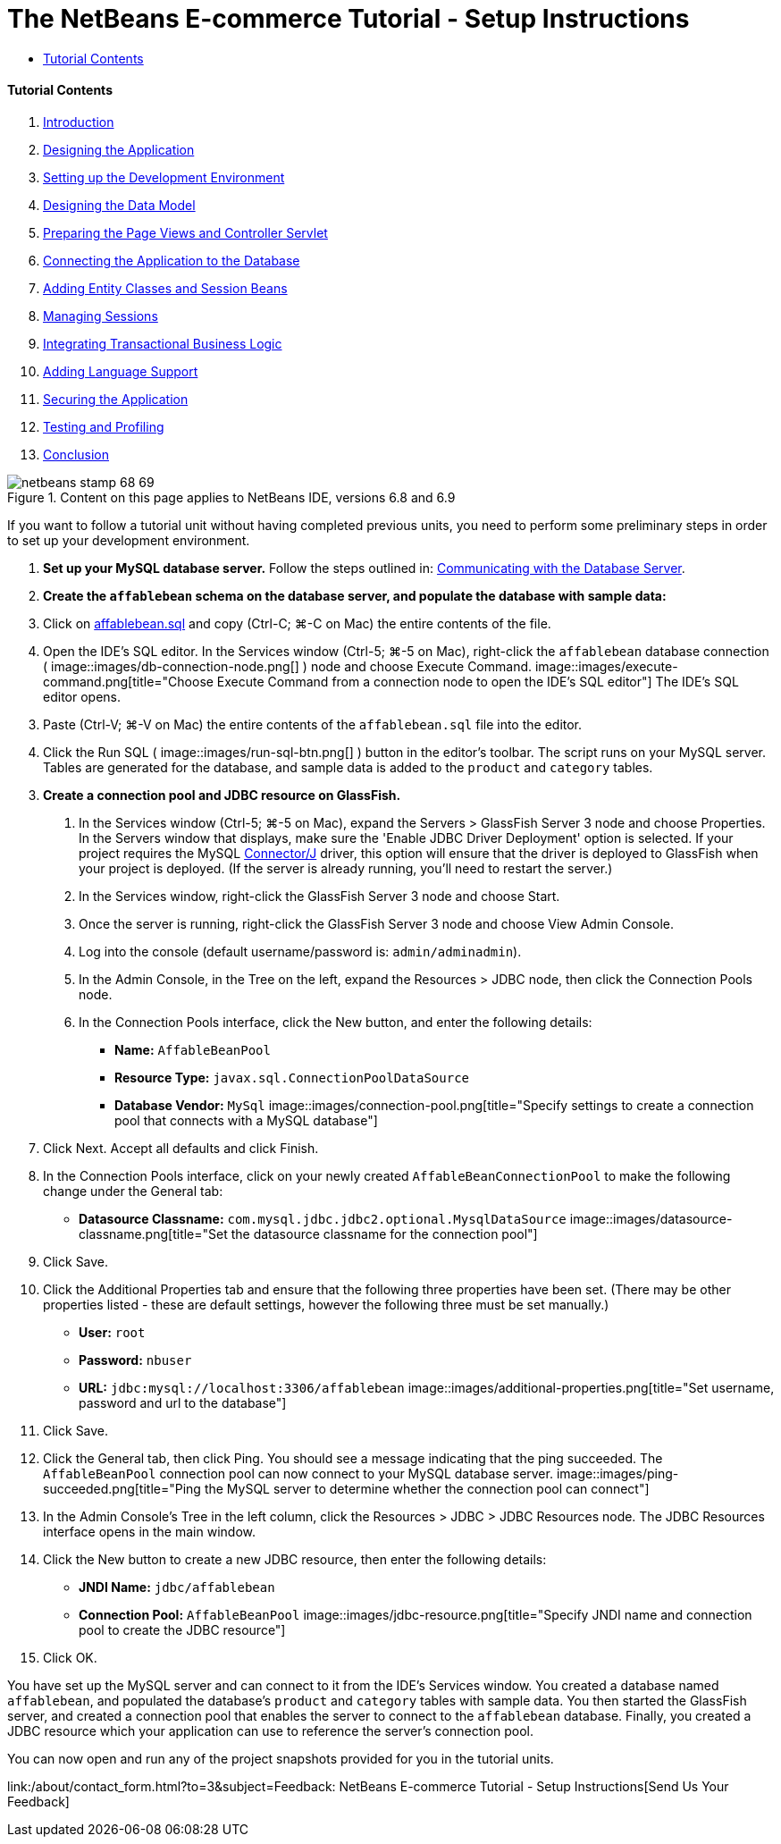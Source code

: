 // 
//     Licensed to the Apache Software Foundation (ASF) under one
//     or more contributor license agreements.  See the NOTICE file
//     distributed with this work for additional information
//     regarding copyright ownership.  The ASF licenses this file
//     to you under the Apache License, Version 2.0 (the
//     "License"); you may not use this file except in compliance
//     with the License.  You may obtain a copy of the License at
// 
//       http://www.apache.org/licenses/LICENSE-2.0
// 
//     Unless required by applicable law or agreed to in writing,
//     software distributed under the License is distributed on an
//     "AS IS" BASIS, WITHOUT WARRANTIES OR CONDITIONS OF ANY
//     KIND, either express or implied.  See the License for the
//     specific language governing permissions and limitations
//     under the License.
//

= The NetBeans E-commerce Tutorial - Setup Instructions
:jbake-type: tutorial
:jbake-tags: tutorials 
:jbake-status: published
:icons: font
:syntax: true
:source-highlighter: pygments
:toc: left
:toc-title:
:description: The NetBeans E-commerce Tutorial - Setup Instructions - Apache NetBeans
:keywords: Apache NetBeans, Tutorials, The NetBeans E-commerce Tutorial - Setup Instructions


==== Tutorial Contents

1. link:intro.html[+Introduction+]
2. link:design.html[+Designing the Application+]
3. link:setup-dev-environ.html[+Setting up the Development Environment+]
4. link:data-model.html[+Designing the Data Model+]
5. link:page-views-controller.html[+Preparing the Page Views and Controller Servlet+]
6. link:connect-db.html[+Connecting the Application to the Database+]
7. link:entity-session.html[+Adding Entity Classes and Session Beans+]
8. link:manage-sessions.html[+Managing Sessions+]
9. link:transaction.html[+Integrating Transactional Business Logic+]
10. link:language.html[+Adding Language Support+]
11. link:security.html[+Securing the Application+]
12. link:test-profile.html[+Testing and Profiling+]
13. link:conclusion.html[+Conclusion+]

image::../../../../images_www/articles/68/netbeans-stamp-68-69.png[title="Content on this page applies to NetBeans IDE, versions 6.8 and 6.9"]

If you want to follow a tutorial unit without having completed previous units, you need to perform some preliminary steps in order to set up your development environment.

1. *Set up your MySQL database server.* Follow the steps outlined in: link:setup-dev-environ.html#communicate[+Communicating with the Database Server+].
2. *Create the `affablebean` schema on the database server, and populate the database with sample data:*
1. Click on link:https://netbeans.org/projects/samples/downloads/download/Samples%252FJavaEE%252Fecommerce%252Faffablebean.sql[+affablebean.sql+] and copy (Ctrl-C; ⌘-C on Mac) the entire contents of the file.
2. Open the IDE's SQL editor. In the Services window (Ctrl-5; ⌘-5 on Mac), right-click the `affablebean` database connection ( image::images/db-connection-node.png[] ) node and choose Execute Command. 
image::images/execute-command.png[title="Choose Execute Command from a connection node to open the IDE's SQL editor"] 
The IDE's SQL editor opens.

[start=3]
. Paste (Ctrl-V; ⌘-V on Mac) the entire contents of the `affablebean.sql` file into the editor.

[start=4]
. Click the Run SQL ( image::images/run-sql-btn.png[] ) button in the editor's toolbar. The script runs on your MySQL server. Tables are generated for the database, and sample data is added to the `product` and `category` tables.

[start=3]
. *Create a connection pool and JDBC resource on GlassFish.*
1. In the Services window (Ctrl-5; ⌘-5 on Mac), expand the Servers > GlassFish Server 3 node and choose Properties. In the Servers window that displays, make sure the 'Enable JDBC Driver Deployment' option is selected. If your project requires the MySQL link:http://www.mysql.com/downloads/connector/j/[+Connector/J+] driver, this option will ensure that the driver is deployed to GlassFish when your project is deployed. (If the server is already running, you'll need to restart the server.)
2. In the Services window, right-click the GlassFish Server 3 node and choose Start.
3. Once the server is running, right-click the GlassFish Server 3 node and choose View Admin Console.
4. Log into the console (default username/password is: `admin/adminadmin`).
5. In the Admin Console, in the Tree on the left, expand the Resources > JDBC node, then click the Connection Pools node.
6. In the Connection Pools interface, click the New button, and enter the following details:
* *Name:* `AffableBeanPool`
* *Resource Type:* `javax.sql.ConnectionPoolDataSource`
* *Database Vendor:* `MySql`
image::images/connection-pool.png[title="Specify settings to create a connection pool that connects with a MySQL database"]

[start=7]
. Click Next. Accept all defaults and click Finish.

[start=8]
. In the Connection Pools interface, click on your newly created `AffableBeanConnectionPool` to make the following change under the General tab:
* *Datasource Classname:* `com.mysql.jdbc.jdbc2.optional.MysqlDataSource`
image::images/datasource-classname.png[title="Set the datasource classname for the connection pool"]

[start=9]
. Click Save.

[start=10]
. Click the Additional Properties tab and ensure that the following three properties have been set. (There may be other properties listed - these are default settings, however the following three must be set manually.)
* *User:* `root`
* *Password:* `nbuser`
* *URL:* `jdbc:mysql://localhost:3306/affablebean`
image::images/additional-properties.png[title="Set username, password and url to the database"]

[start=11]
. Click Save.

[start=12]
. Click the General tab, then click Ping. You should see a message indicating that the ping succeeded. The `AffableBeanPool` connection pool can now connect to your MySQL database server. 
image::images/ping-succeeded.png[title="Ping the MySQL server to determine whether the connection pool can connect"]

[start=13]
. In the Admin Console's Tree in the left column, click the Resources > JDBC > JDBC Resources node. The JDBC Resources interface opens in the main window.

[start=14]
. Click the New button to create a new JDBC resource, then enter the following details:
* *JNDI Name:* `jdbc/affablebean`
* *Connection Pool:* `AffableBeanPool`
image::images/jdbc-resource.png[title="Specify JNDI name and connection pool to create the JDBC resource"]

[start=15]
. Click OK.

You have set up the MySQL server and can connect to it from the IDE's Services window. You created a database named `affablebean`, and populated the database's `product` and `category` tables with sample data. You then started the GlassFish server, and created a connection pool that enables the server to connect to the `affablebean` database. Finally, you created a JDBC resource which your application can use to reference the server's connection pool.

You can now open and run any of the project snapshots provided for you in the tutorial units.

link:/about/contact_form.html?to=3&subject=Feedback: NetBeans E-commerce Tutorial - Setup Instructions[+Send Us Your Feedback+]


